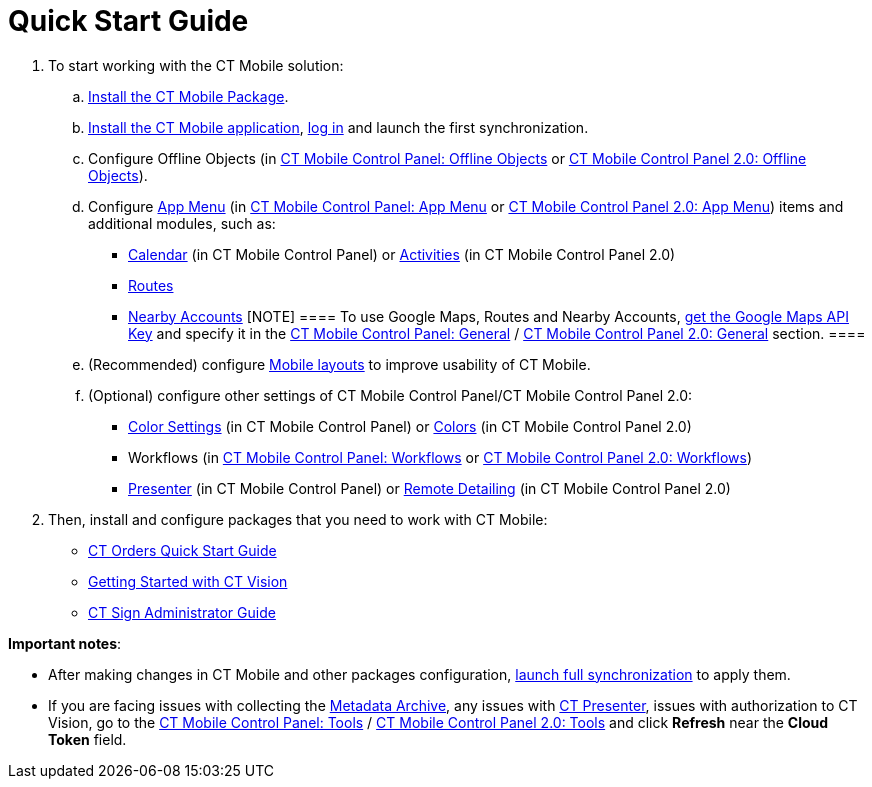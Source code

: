 = Quick Start Guide

. To start working with the CT Mobile solution:
.. xref:ios/getting-started/installing-ct-mobile-package/index.adoc[Install the CT Mobile
Package].
.. xref:ios/getting-started/installing-the-ct-mobile-app/index.adoc[Install the CT Mobile
application], xref:ios/getting-started/logging-in/index.adoc[log in] and launch the first
synchronization.
.. Configure Offline Objects (in
xref:ios/admin-guide/ct-mobile-control-panel/ct-mobile-control-panel-offline-objects.adoc[CT Mobile Control
Panel: Offline Objects] or
xref:ios/admin-guide/ct-mobile-control-panel-new/ct-mobile-control-panel-offline-objects-new.adoc[CT Mobile Control
Panel 2.0: Offline Objects]).
.. Configure xref:ios/admin-guide/ct-mobile-control-panel/ct-mobile-control-panel-app-menu.adoc[App Menu] (in
xref:ios/admin-guide/ct-mobile-control-panel/ct-mobile-control-panel-app-menu.adoc[CT Mobile Control Panel: App
Menu] or xref:ios/admin-guide/ct-mobile-control-panel-new/ct-mobile-control-panel-app-menu-new.adoc[CT Mobile
Control Panel 2.0: App Menu]) items and additional modules, such as:
* xref:ios/admin-guide/ct-mobile-control-panel/ct-mobile-control-panel-calendar.adoc[Calendar] (in CT Mobile
Control Panel) or
xref:ios/admin-guide/ct-mobile-control-panel-new/ct-mobile-control-panel-activities-new.adoc[Activities] (in CT
Mobile Control Panel 2.0)
* xref:ios/mobile-application/mobile-application-modules/routes.adoc[Routes]
* xref:ios/mobile-application/mobile-application-modules/nearby-accounts.adoc[Nearby Accounts]
[NOTE] ==== To use Google Maps, Routes and Nearby Accounts,
xref:ios/admin-guide/google-maps-api-key/index.adoc[get the Google Maps API Key] and specify
it in the
https://help.customertimes.com/articles/ct-mobile-ios-en/ct-mobile-control-panel-general[CT
Mobile Control Panel:
General] / xref:ios/admin-guide/ct-mobile-control-panel-new/ct-mobile-control-panel-general-new.adoc[CT Mobile Control
Panel 2.0: General] section. ====
.. (Recommended) configure xref:ios/admin-guide/mobile-layouts/index.adoc[Mobile layouts] to
improve usability of CT Mobile.
.. (Optional) configure other settings of CT Mobile Control Panel/CT
Mobile Control Panel 2.0:
* xref:ios/admin-guide/ct-mobile-control-panel/ct-mobile-control-panel-color-settings.adoc[Color Settings] (in
CT Mobile Control Panel) or
xref:ios/admin-guide/ct-mobile-control-panel-new/ct-mobile-control-panel-colors-new.adoc[Colors] (in CT Mobile
Control Panel 2.0)
* Workflows (in xref:ios/admin-guide/ct-mobile-control-panel/ct-mobile-control-panel-workflows.adoc[CT Mobile
Control Panel: Workflows] or
xref:ios/admin-guide/ct-mobile-control-panel-new/ct-mobile-control-panel-workflows-new.adoc[CT Mobile Control Panel
2.0: Workflows])
* xref:ios/admin-guide/ct-mobile-control-panel/ct-mobile-control-panel-presenter.adoc[Presenter] (in CT Mobile
Control Panel) or
xref:ios/admin-guide/ct-mobile-control-panel-new/ct-mobile-control-panel-remote-detailing-new.adoc[Remote Detailing]
(in CT Mobile Control Panel 2.0)
. Then, install and configure packages that you need to work with CT
Mobile:

* https://help.customertimes.com/smart/project-order-module/working-with-ct-orders[CT
Orders Quick Start Guide]
* https://help.customertimes.com/smart/project-ct-vision-en/getting-started[Getting
Started with CT Vision]
* https://help.customertimes.com/smart/project-ct-sign-en/ct-sign-administrator-guide[CT
Sign Administrator Guide]



*Important notes*:

* After making changes in CT Mobile and other packages configuration,
xref:ios/mobile-application/synchronization/synchronization-launch/index.adoc#h3_1369866827[launch full
synchronization] to apply them.
* If you are facing issues with collecting
the xref:ios/admin-guide/metadata-checker/metadata-archive/index.adoc[Metadata Archive], any issues
with xref:ios/ct-presenter/index.adoc[CT Presenter], issues with authorization to
CT Vision, go to the xref:ios/admin-guide/ct-mobile-control-panel/ct-mobile-control-panel-tools/index.adoc[CT Mobile
Control Panel: Tools] / xref:ios/admin-guide/ct-mobile-control-panel-new/ct-mobile-control-panel-tools-new.adoc[CT
Mobile Control Panel 2.0: Tools] and click *Refresh* near the *Cloud
Token* field.
